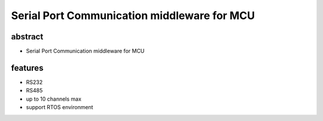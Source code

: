 ======================================================================
Serial Port Communication middleware for MCU
======================================================================

abstract
----------------------------------------------------------------------
* Serial Port Communication middleware for MCU

features
----------------------------------------------------------------------
* RS232
* RS485
* up to 10 channels max
* support RTOS environment
